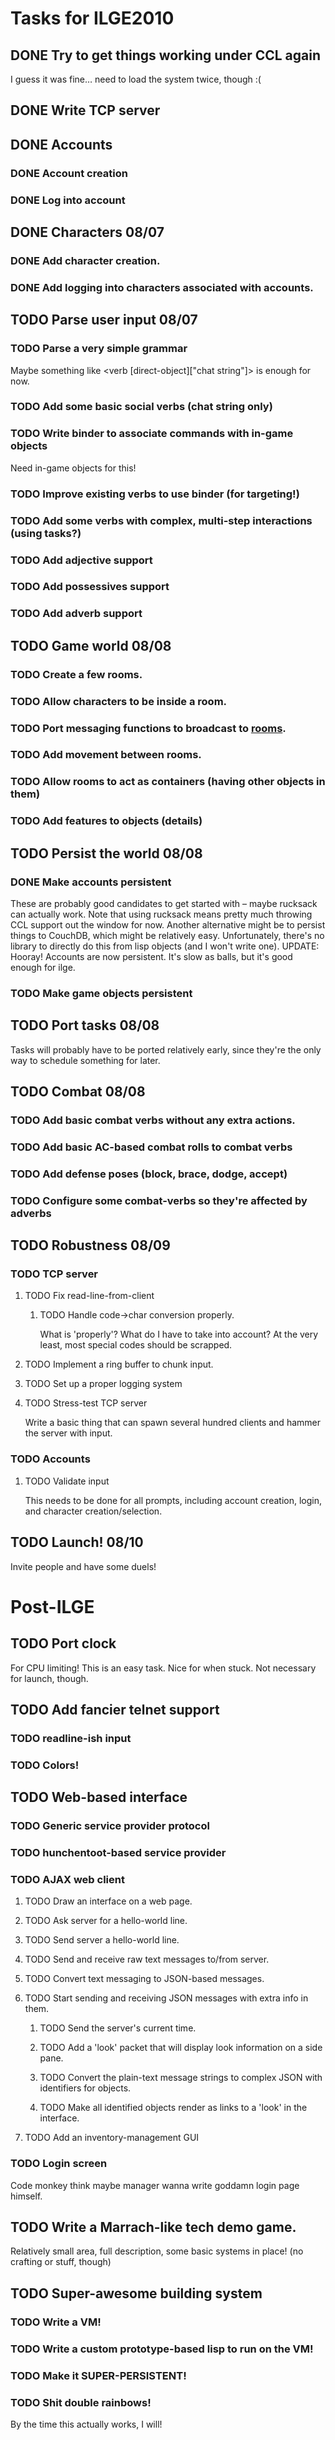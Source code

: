 * Tasks for ILGE2010
** DONE Try to get things working under CCL again
   I guess it was fine... need to load the system twice, though :(
** DONE Write TCP server
** DONE Accounts
*** DONE Account creation
*** DONE Log into account
** DONE Characters 08/07
*** DONE Add character creation.
*** DONE Add logging into characters associated with accounts.
** TODO Parse user input 08/07
*** TODO Parse a very simple grammar
    Maybe something like <verb [direct-object]["chat string"]> is enough for now.
*** TODO Add some basic social verbs (chat string only)
*** TODO Write binder to associate commands with in-game objects
    Need in-game objects for this!
*** TODO Improve existing verbs to use binder (for targeting!)
*** TODO Add some verbs with complex, multi-step interactions (using tasks?)
*** TODO Add adjective support
*** TODO Add possessives support
*** TODO Add adverb support
** TODO Game world 08/08
*** TODO Create a few rooms.
*** TODO Allow characters to be inside a room.
*** TODO Port messaging functions to broadcast to _rooms_.
*** TODO Add movement between rooms.
*** TODO Allow rooms to act as containers (having other objects in them)
*** TODO Add features to objects (details)
** TODO Persist the world 08/08
*** DONE Make accounts persistent
    These are probably good candidates to get started with -- maybe rucksack can actually work. Note
    that using rucksack means pretty much throwing CCL support out the window for now.  Another
    alternative might be to persist things to CouchDB, which might be relatively
    easy. Unfortunately, there's no library to directly do this from lisp objects (and I won't write
    one).
    UPDATE: Hooray! Accounts are now persistent. It's slow as balls, but it's good enough for ilge.
*** TODO Make game objects persistent
** TODO Port tasks 08/08
   Tasks will probably have to be ported relatively early, since they're the only way to schedule
   something for later.
** TODO Combat 08/08
*** TODO Add basic combat verbs without any extra actions.
*** TODO Add basic AC-based combat rolls to combat verbs
*** TODO Add defense poses (block, brace, dodge, accept)
*** TODO Configure some combat-verbs so they're affected by adverbs
** TODO Robustness 08/09
*** TODO TCP server
**** TODO Fix read-line-from-client
***** TODO Handle code->char conversion properly.
      What is 'properly'? What do I have to take into account? At the very least, most special codes
      should be scrapped.
**** TODO Implement a ring buffer to chunk input.
**** TODO Set up a proper logging system
**** TODO Stress-test TCP server
     Write a basic thing that can spawn several hundred clients and hammer the server with input.
*** TODO Accounts
**** TODO Validate input
     This needs to be done for all prompts, including account creation, login, and character
     creation/selection.
** TODO Launch! 08/10
   Invite people and have some duels!
* Post-ILGE
** TODO Port clock
   For CPU limiting! This is an easy task. Nice for when stuck. Not necessary for launch, though.
** TODO Add fancier telnet support
*** TODO readline-ish input
*** TODO Colors!
** TODO Web-based interface
*** TODO Generic service provider protocol
*** TODO hunchentoot-based service provider
*** TODO AJAX web client
**** TODO Draw an interface on a web page.
**** TODO Ask server for a hello-world line.
**** TODO Send server a hello-world line.
**** TODO Send and receive raw text messages to/from server.
**** TODO Convert text messaging to JSON-based messages.
**** TODO Start sending and receiving JSON messages with extra info in them.
***** TODO Send the server's current time.
***** TODO Add a 'look' packet that will display look information on a side pane.
***** TODO Convert the plain-text message strings to complex JSON with identifiers for objects.
***** TODO Make all identified objects render as links to a 'look' in the interface.
**** TODO Add an inventory-management GUI
*** TODO Login screen
    Code monkey think maybe manager wanna write goddamn login page himself.
** TODO Write a Marrach-like tech demo game.
   Relatively small area, full description, some basic systems in place! (no crafting or stuff, though)
** TODO Super-awesome building system
*** TODO Write a VM!
*** TODO Write a custom prototype-based lisp to run on the VM!
*** TODO Make it SUPER-PERSISTENT!
*** TODO Shit double rainbows!
    By the time this actually works, I will!
